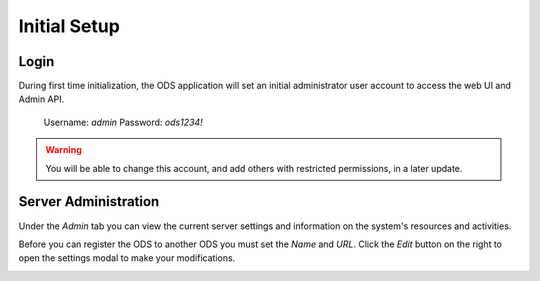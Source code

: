 Initial Setup
=============

Login
-----

During first time initialization, the ODS application will set an initial
administrator user account to access the web UI and Admin API.

    Username: `admin`
    Password: `ods1234!`

.. image:: ../images/login.png
    :align: center

.. warning::

    You will be able to change this account, and add others with restricted
    permissions, in a later update.

Server Administration
---------------------

Under the `Admin` tab you can view the current server settings and information
on the system's resources and activities.

.. image:: ../images/admin.png
    :align: center

Before you can register the ODS to another ODS you must set the `Name` and
`URL`. Click the `Edit` button on the right to open the settings modal to make
your modifications.

.. image:: ../images/admin_update_modal.png
    :align: center
